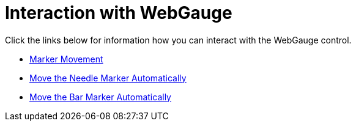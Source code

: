 ﻿////

|metadata|
{
    "name": "webgauge-interaction-with-webgauge",
    "controlName": ["WebGauge"],
    "tags": ["How Do I"],
    "guid": "{86494285-525D-48B6-8B4F-EDB213B0B8BA}",  
    "buildFlags": [],
    "createdOn": "0001-01-01T00:00:00Z"
}
|metadata|
////

= Interaction with WebGauge

Click the links below for information how you can interact with the WebGauge control.

* link:webgauge-marker-movement.html[Marker Movement]
* link:webgauge-move-the-needle-marker-automatically.html[Move the Needle Marker Automatically]
* link:webgauge-move-the-bar-marker-automatically.html[Move the Bar Marker Automatically]